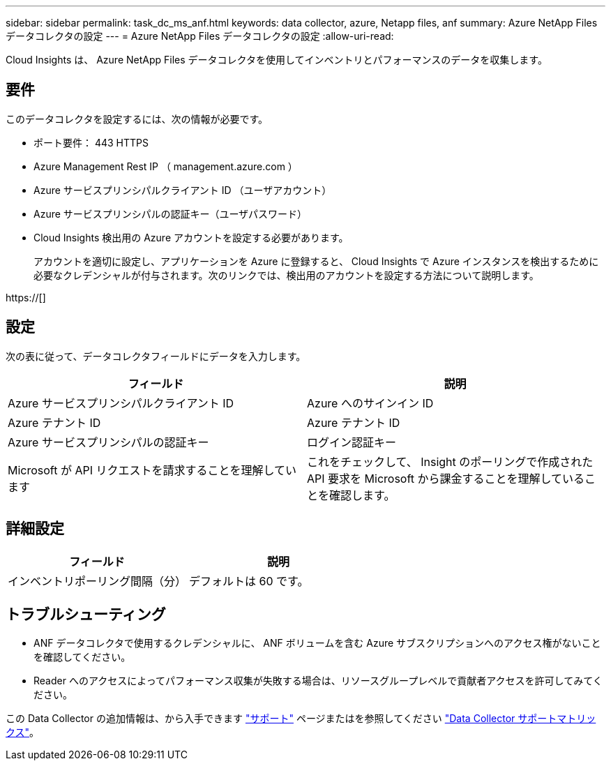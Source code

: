 ---
sidebar: sidebar 
permalink: task_dc_ms_anf.html 
keywords: data collector, azure, Netapp files, anf 
summary: Azure NetApp Files データコレクタの設定 
---
= Azure NetApp Files データコレクタの設定
:allow-uri-read: 


[role="lead"]
Cloud Insights は、 Azure NetApp Files データコレクタを使用してインベントリとパフォーマンスのデータを収集します。



== 要件

このデータコレクタを設定するには、次の情報が必要です。

* ポート要件： 443 HTTPS
* Azure Management Rest IP （ management.azure.com ）
* Azure サービスプリンシパルクライアント ID （ユーザアカウント）
* Azure サービスプリンシパルの認証キー（ユーザパスワード）
* Cloud Insights 検出用の Azure アカウントを設定する必要があります。
+
アカウントを適切に設定し、アプリケーションを Azure に登録すると、 Cloud Insights で Azure インスタンスを検出するために必要なクレデンシャルが付与されます。次のリンクでは、検出用のアカウントを設定する方法について説明します。



https://[]



== 設定

次の表に従って、データコレクタフィールドにデータを入力します。

[cols="2*"]
|===
| フィールド | 説明 


| Azure サービスプリンシパルクライアント ID | Azure へのサインイン ID 


| Azure テナント ID | Azure テナント ID 


| Azure サービスプリンシパルの認証キー | ログイン認証キー 


| Microsoft が API リクエストを請求することを理解しています | これをチェックして、 Insight のポーリングで作成された API 要求を Microsoft から課金することを理解していることを確認します。 
|===


== 詳細設定

[cols="2*"]
|===
| フィールド | 説明 


| インベントリポーリング間隔（分） | デフォルトは 60 です。 
|===


== トラブルシューティング

* ANF データコレクタで使用するクレデンシャルに、 ANF ボリュームを含む Azure サブスクリプションへのアクセス権がないことを確認してください。
* Reader へのアクセスによってパフォーマンス収集が失敗する場合は、リソースグループレベルで貢献者アクセスを許可してみてください。


この Data Collector の追加情報は、から入手できます link:concept_requesting_support.html["サポート"] ページまたはを参照してください link:https://docs.netapp.com/us-en/cloudinsights/CloudInsightsDataCollectorSupportMatrix.pdf["Data Collector サポートマトリックス"]。

